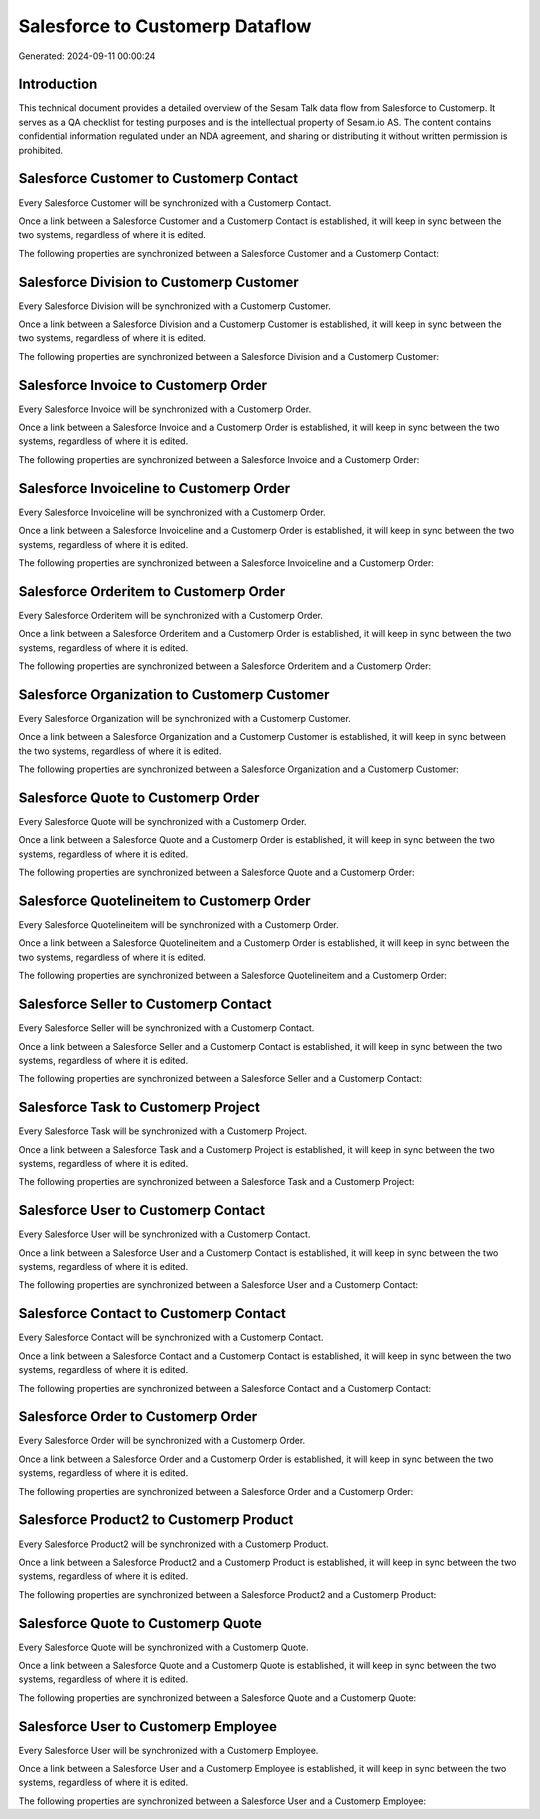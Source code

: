 ================================
Salesforce to Customerp Dataflow
================================

Generated: 2024-09-11 00:00:24

Introduction
------------

This technical document provides a detailed overview of the Sesam Talk data flow from Salesforce to Customerp. It serves as a QA checklist for testing purposes and is the intellectual property of Sesam.io AS. The content contains confidential information regulated under an NDA agreement, and sharing or distributing it without written permission is prohibited.

Salesforce Customer to Customerp Contact
----------------------------------------
Every Salesforce Customer will be synchronized with a Customerp Contact.

Once a link between a Salesforce Customer and a Customerp Contact is established, it will keep in sync between the two systems, regardless of where it is edited.

The following properties are synchronized between a Salesforce Customer and a Customerp Contact:

.. list-table::
   :header-rows: 1

   * - Salesforce Customer Property
     - Customerp Contact Property
     - Customerp Data Type


Salesforce Division to Customerp Customer
-----------------------------------------
Every Salesforce Division will be synchronized with a Customerp Customer.

Once a link between a Salesforce Division and a Customerp Customer is established, it will keep in sync between the two systems, regardless of where it is edited.

The following properties are synchronized between a Salesforce Division and a Customerp Customer:

.. list-table::
   :header-rows: 1

   * - Salesforce Division Property
     - Customerp Customer Property
     - Customerp Data Type


Salesforce Invoice to Customerp Order
-------------------------------------
Every Salesforce Invoice will be synchronized with a Customerp Order.

Once a link between a Salesforce Invoice and a Customerp Order is established, it will keep in sync between the two systems, regardless of where it is edited.

The following properties are synchronized between a Salesforce Invoice and a Customerp Order:

.. list-table::
   :header-rows: 1

   * - Salesforce Invoice Property
     - Customerp Order Property
     - Customerp Data Type


Salesforce Invoiceline to Customerp Order
-----------------------------------------
Every Salesforce Invoiceline will be synchronized with a Customerp Order.

Once a link between a Salesforce Invoiceline and a Customerp Order is established, it will keep in sync between the two systems, regardless of where it is edited.

The following properties are synchronized between a Salesforce Invoiceline and a Customerp Order:

.. list-table::
   :header-rows: 1

   * - Salesforce Invoiceline Property
     - Customerp Order Property
     - Customerp Data Type


Salesforce Orderitem to Customerp Order
---------------------------------------
Every Salesforce Orderitem will be synchronized with a Customerp Order.

Once a link between a Salesforce Orderitem and a Customerp Order is established, it will keep in sync between the two systems, regardless of where it is edited.

The following properties are synchronized between a Salesforce Orderitem and a Customerp Order:

.. list-table::
   :header-rows: 1

   * - Salesforce Orderitem Property
     - Customerp Order Property
     - Customerp Data Type


Salesforce Organization to Customerp Customer
---------------------------------------------
Every Salesforce Organization will be synchronized with a Customerp Customer.

Once a link between a Salesforce Organization and a Customerp Customer is established, it will keep in sync between the two systems, regardless of where it is edited.

The following properties are synchronized between a Salesforce Organization and a Customerp Customer:

.. list-table::
   :header-rows: 1

   * - Salesforce Organization Property
     - Customerp Customer Property
     - Customerp Data Type


Salesforce Quote to Customerp Order
-----------------------------------
Every Salesforce Quote will be synchronized with a Customerp Order.

Once a link between a Salesforce Quote and a Customerp Order is established, it will keep in sync between the two systems, regardless of where it is edited.

The following properties are synchronized between a Salesforce Quote and a Customerp Order:

.. list-table::
   :header-rows: 1

   * - Salesforce Quote Property
     - Customerp Order Property
     - Customerp Data Type


Salesforce Quotelineitem to Customerp Order
-------------------------------------------
Every Salesforce Quotelineitem will be synchronized with a Customerp Order.

Once a link between a Salesforce Quotelineitem and a Customerp Order is established, it will keep in sync between the two systems, regardless of where it is edited.

The following properties are synchronized between a Salesforce Quotelineitem and a Customerp Order:

.. list-table::
   :header-rows: 1

   * - Salesforce Quotelineitem Property
     - Customerp Order Property
     - Customerp Data Type


Salesforce Seller to Customerp Contact
--------------------------------------
Every Salesforce Seller will be synchronized with a Customerp Contact.

Once a link between a Salesforce Seller and a Customerp Contact is established, it will keep in sync between the two systems, regardless of where it is edited.

The following properties are synchronized between a Salesforce Seller and a Customerp Contact:

.. list-table::
   :header-rows: 1

   * - Salesforce Seller Property
     - Customerp Contact Property
     - Customerp Data Type


Salesforce Task to Customerp Project
------------------------------------
Every Salesforce Task will be synchronized with a Customerp Project.

Once a link between a Salesforce Task and a Customerp Project is established, it will keep in sync between the two systems, regardless of where it is edited.

The following properties are synchronized between a Salesforce Task and a Customerp Project:

.. list-table::
   :header-rows: 1

   * - Salesforce Task Property
     - Customerp Project Property
     - Customerp Data Type


Salesforce User to Customerp Contact
------------------------------------
Every Salesforce User will be synchronized with a Customerp Contact.

Once a link between a Salesforce User and a Customerp Contact is established, it will keep in sync between the two systems, regardless of where it is edited.

The following properties are synchronized between a Salesforce User and a Customerp Contact:

.. list-table::
   :header-rows: 1

   * - Salesforce User Property
     - Customerp Contact Property
     - Customerp Data Type


Salesforce Contact to Customerp Contact
---------------------------------------
Every Salesforce Contact will be synchronized with a Customerp Contact.

Once a link between a Salesforce Contact and a Customerp Contact is established, it will keep in sync between the two systems, regardless of where it is edited.

The following properties are synchronized between a Salesforce Contact and a Customerp Contact:

.. list-table::
   :header-rows: 1

   * - Salesforce Contact Property
     - Customerp Contact Property
     - Customerp Data Type


Salesforce Order to Customerp Order
-----------------------------------
Every Salesforce Order will be synchronized with a Customerp Order.

Once a link between a Salesforce Order and a Customerp Order is established, it will keep in sync between the two systems, regardless of where it is edited.

The following properties are synchronized between a Salesforce Order and a Customerp Order:

.. list-table::
   :header-rows: 1

   * - Salesforce Order Property
     - Customerp Order Property
     - Customerp Data Type


Salesforce Product2 to Customerp Product
----------------------------------------
Every Salesforce Product2 will be synchronized with a Customerp Product.

Once a link between a Salesforce Product2 and a Customerp Product is established, it will keep in sync between the two systems, regardless of where it is edited.

The following properties are synchronized between a Salesforce Product2 and a Customerp Product:

.. list-table::
   :header-rows: 1

   * - Salesforce Product2 Property
     - Customerp Product Property
     - Customerp Data Type


Salesforce Quote to Customerp Quote
-----------------------------------
Every Salesforce Quote will be synchronized with a Customerp Quote.

Once a link between a Salesforce Quote and a Customerp Quote is established, it will keep in sync between the two systems, regardless of where it is edited.

The following properties are synchronized between a Salesforce Quote and a Customerp Quote:

.. list-table::
   :header-rows: 1

   * - Salesforce Quote Property
     - Customerp Quote Property
     - Customerp Data Type


Salesforce User to Customerp Employee
-------------------------------------
Every Salesforce User will be synchronized with a Customerp Employee.

Once a link between a Salesforce User and a Customerp Employee is established, it will keep in sync between the two systems, regardless of where it is edited.

The following properties are synchronized between a Salesforce User and a Customerp Employee:

.. list-table::
   :header-rows: 1

   * - Salesforce User Property
     - Customerp Employee Property
     - Customerp Data Type

